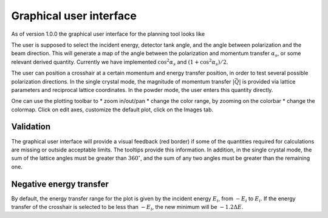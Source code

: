 .. _gui:

Graphical user interface
########################

As of version 1.0.0 the graphical user interface for the planning tool looks like

.. image:: images/ppt_sc.png
   :width: 600

The user is supposed to select the incident energy, detector tank angle, and the angle between polarization and the
beam direction. This will generate a map of the angle between the polarization and momentum transfer :math:`\alpha_s`, or some
relevant derived quantity. Currently we have implemented :math:`\cos^2\alpha_s` and :math:`(1+\cos^2\alpha_s)/2`.

The user can position a crosshair at a certain momentum and energy transfer position, in order to test several possible polarization directions.
In the single crystal mode, the magnitude of momentum transfer :math:`|\vec Q|` is provided via lattice parameters and reciprocal
lattice coordinates. In the powder mode, the user enters this quantity directly.

.. image:: images/ppt_pow.png
   :width: 600

One can use the plotting toolbar to
* zoom in/out/pan
* change the color range, by zooming on the colorbar
* change the colormap. Click on edit axes, customize the default plot, click on the Images tab.

Validation
----------

The graphical user interface will provide a visual feedback (red border) if some of the quantities required for calculations are missing
or outside acceptable limits. The tooltips provide this information. In addition, in the single crystal mode, the sum of the lattice angles must be greater than :math:`360^\circ`, and the sum of any two angles must be greater than the remaining one.

Negative energy transfer
------------------------

By default, the energy transfer range for the plot is given by the incident energy :math:`E_i`, from :math:`-E_i` to :math:`E_i`.
If the energy transfer of the crosshair is selected to be less than :math:`-E_i`, the new minimum will be :math:`-1.2\Delta E`.
